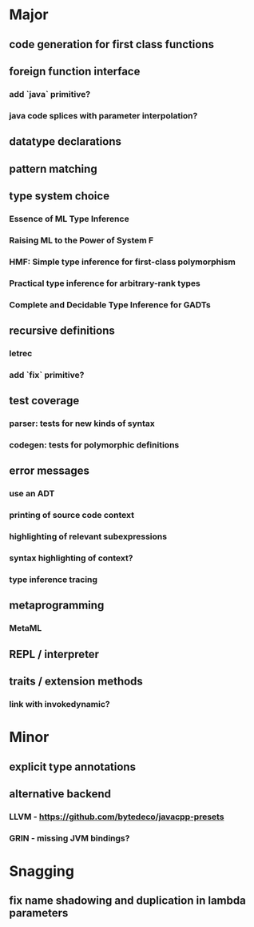 * Major
** code generation for first class functions
** foreign function interface
*** add `java` primitive?
*** java code splices with parameter interpolation?
** datatype declarations
** pattern matching
** type system choice
*** Essence of ML Type Inference
*** Raising ML to the Power of System F
*** HMF: Simple type inference for first-class polymorphism
*** Practical type inference for arbitrary-rank types
*** Complete and Decidable Type Inference for GADTs
** recursive definitions
*** letrec
*** add `fix` primitive?
** test coverage
*** parser: tests for new kinds of syntax
*** codegen: tests for polymorphic definitions
** error messages
*** use an ADT
*** printing of source code context
*** highlighting of relevant subexpressions
*** syntax highlighting of context?
*** type inference tracing
** metaprogramming
*** MetaML
** REPL / interpreter
** traits / extension methods
*** link with invokedynamic?
* Minor
** explicit type annotations
** alternative backend
*** LLVM - [[https://github.com/bytedeco/javacpp-presets]]
*** GRIN - missing JVM bindings?
* Snagging
** fix name shadowing and duplication in lambda parameters
